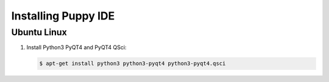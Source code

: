 Installing Puppy IDE
====================

Ubuntu Linux
------------

1. Install Python3 PyQT4 and PyQT4 QSci:

   .. code-block:: bash

        $ apt-get install python3 python3-pyqt4 python3-pyqt4.qsci
